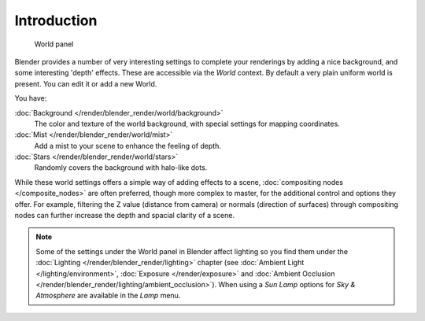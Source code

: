 
..    TODO/Review: {{review|partial=X|text=
      missing some words on options that are explain in lighting and no explanation about Gather}} .


************
Introduction
************

.. figure:: /images/25-Manual-World-WorldPanel.jpg

   World panel


Blender provides a number of very interesting settings to complete your renderings by adding a
nice background, and some interesting 'depth' effects.
These are accessible via the *World* context.
By default a very plain uniform world is present. You can edit it or add a new World.

You have:

:doc:`Background </render/blender_render/world/background>`
   The color and texture of the world background, with special settings for mapping coordinates.

:doc:`Mist </render/blender_render/world/mist>`
   Add a mist to your scene to enhance the feeling of depth.

:doc:`Stars </render/blender_render/world/stars>`
   Randomly covers the background with halo-like dots.

While these world settings offers a simple way of adding effects to a scene,
:doc:`compositing nodes </composite_nodes>` are often preferred, though more complex to master,
for the additional control and options they offer.
For example, filtering the Z value (distance from camera) or normals (direction of surfaces)
through compositing nodes can further increase the depth and spacial clarity of a scene.


.. note::

   Some of the settings under the World panel in Blender affect lighting so you find them under the
   :doc:`Lighting </render/blender_render/lighting>` chapter (see :doc:`Ambient Light </lighting/environment>`,
   :doc:`Exposure </render/exposure>` and
   :doc:`Ambient Occlusion </render/blender_render/lighting/ambient_occlusion>`).
   When using a *Sun Lamp* options for *Sky & Atmosphere*
   are available in the *Lamp* menu.


